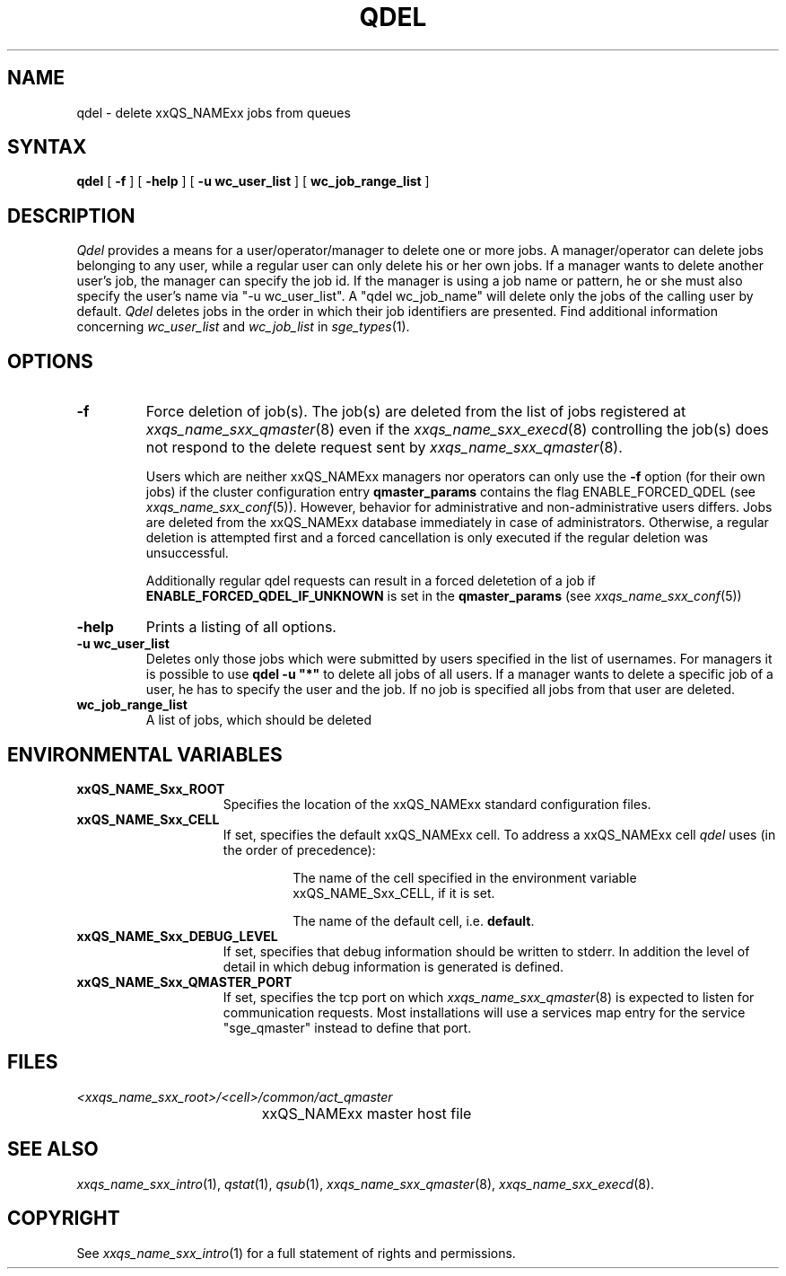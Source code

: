 '\" t
.\"___INFO__MARK_BEGIN__
.\"
.\" Copyright: 2004 by Sun Microsystems, Inc.
.\"
.\"___INFO__MARK_END__
.\"
.\" $RCSfile: qdel.1,v $     Last Update: $Date: 2008/09/29 13:03:03 $     Revision: $Revision: 1.16 $
.\"
.\"
.\" Some handy macro definitions [from Tom Christensen's man(1) manual page].
.\"
.de SB		\" small and bold
.if !"\\$1"" \\s-2\\fB\&\\$1\\s0\\fR\\$2 \\$3 \\$4 \\$5
..
.\"
.de T		\" switch to typewriter font
.ft CW		\" probably want CW if you don't have TA font
..
.\"
.de TY		\" put $1 in typewriter font
.if t .T
.if n ``\c
\\$1\c
.if t .ft P
.if n \&''\c
\\$2
..
.\"
.de M		\" man page reference
\\fI\\$1\\fR\\|(\\$2)\\$3
..
.TH QDEL 1 "$Date: 2008/09/29 13:03:03 $" "xxRELxx" "xxQS_NAMExx User Commands"
.SH NAME
qdel \- delete xxQS_NAMExx jobs from queues
.SH SYNTAX
.B qdel
[
.B \-f
] [
.B \-help
] [
.B -u wc_user_list
] [
.B wc_job_range_list
]
.\" 
.SH DESCRIPTION
.I Qdel
provides a means for a user/operator/manager to delete
one or more jobs. A manager/operator can delete jobs belonging to any
user, while a regular user can only delete his or her own jobs.
If a manager wants to delete another user's job, the manager can specify
the job id. If the manager is using a job name or pattern, he or she
must also specify the user's name via "-u wc_user_list". A 
"qdel wc_job_name" will delete only the jobs of the 
calling user by default.
.I Qdel
deletes jobs in the order in which their job 
identifiers are presented. Find additional information concerning
\fIwc_user_list\fP and \fIwc_job_list\fP in
.M sge_types 1 .
.\"
.\"
.SH OPTIONS
.\"
.IP "\fB\-f\fP"
Force deletion of job(s). The job(s) are deleted from the list of
jobs registered at
.M xxqs_name_sxx_qmaster 8
even if the
.M xxqs_name_sxx_execd 8
controlling the job(s) does not respond to the delete request sent by
.M xxqs_name_sxx_qmaster 8 .
.sp 1
Users which are neither xxQS_NAMExx managers nor operators can only use the
.B \-f
option (for their own jobs) if the cluster configuration entry
.B qmaster_params
contains the flag ENABLE_FORCED_QDEL (see
.M xxqs_name_sxx_conf 5 ).
However, behavior for administrative and
non-administrative users differs. Jobs are deleted from the xxQS_NAMExx
database immediately in case of administrators. Otherwise, a regular
deletion is attempted first and a forced cancellation is only executed if
the regular deletion was unsuccessful.
.sp 1
Additionally regular qdel requests can result in a forced deletetion of a
job if \fBENABLE_FORCED_QDEL_IF_UNKNOWN\fP is set in the \fBqmaster_params\fP
(see 
.M xxqs_name_sxx_conf 5 ) 
.\"
.IP "\fB\-help\fP"
Prints a listing of all options.
.\"
.IP "\fB\-u wc_user_list\fP"
Deletes only those jobs which were submitted by
users specified in the list of usernames.
For managers it is possible to use \fB\qdel -u "*"\fP to delete
all jobs of all users. If a manager wants to delete a specific
job of a user, he has to specify the user and the job. If no 
job is specified all jobs from that user are deleted.
.\"
.IP "\fBwc_job_range_list\fP"
A list of jobs, which should be deleted
.\"
.\"
.SH "ENVIRONMENTAL VARIABLES"
.\" 
.IP "\fBxxQS_NAME_Sxx_ROOT\fP" 1.5i
Specifies the location of the xxQS_NAMExx standard configuration
files.
.\"
.IP "\fBxxQS_NAME_Sxx_CELL\fP" 1.5i
If set, specifies the default xxQS_NAMExx cell. To address a xxQS_NAMExx
cell
.I qdel
uses (in the order of precedence):
.sp 1
.RS
.RS
The name of the cell specified in the environment 
variable xxQS_NAME_Sxx_CELL, if it is set.
.sp 1
The name of the default cell, i.e. \fBdefault\fP.
.sp 1
.RE
.RE
.\"
.IP "\fBxxQS_NAME_Sxx_DEBUG_LEVEL\fP" 1.5i
If set, specifies that debug information
should be written to stderr. In addition the level of
detail in which debug information is generated is defined.
.\"
.IP "\fBxxQS_NAME_Sxx_QMASTER_PORT\fP" 1.5i
If set, specifies the tcp port on which
.M xxqs_name_sxx_qmaster 8
is expected to listen for communication requests.
Most installations will use a services map entry for the
service "sge_qmaster" instead to define that port.
.\"
.\"
.SH FILES
.nf
.ta \w'<xxqs_name_sxx_root>/     'u
\fI<xxqs_name_sxx_root>/<cell>/common/act_qmaster\fP
	xxQS_NAMExx master host file
.fi
.\"
.\"
.SH "SEE ALSO"
.M xxqs_name_sxx_intro 1 ,
.M qstat 1 ,
.M qsub 1 ,
.M xxqs_name_sxx_qmaster 8 ,
.M xxqs_name_sxx_execd 8 .
.\"
.\"
.SH "COPYRIGHT"
See
.M xxqs_name_sxx_intro 1
for a full statement of rights and permissions.
